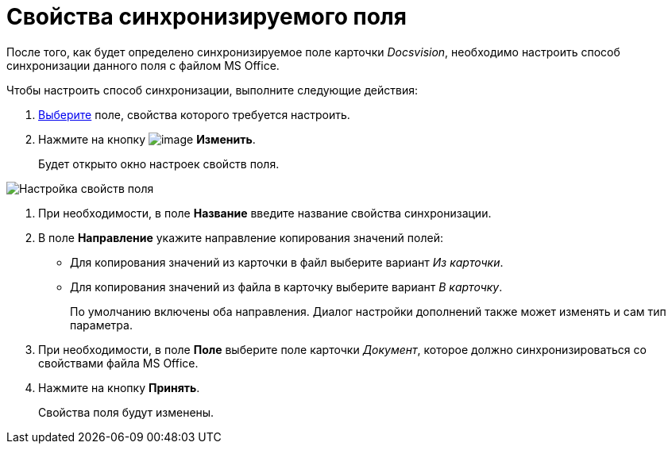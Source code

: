 = Свойства синхронизируемого поля

После того, как будет определено синхронизируемое поле карточки _Docsvision_, необходимо настроить способ синхронизации данного поля с файлом MS Office.

Чтобы настроить способ синхронизации, выполните следующие действия:

. xref:cSub_Document_SynchField_add.adoc[Выберите] поле, свойства которого требуется настроить.
. Нажмите на кнопку image:buttons/cSub_Change.png[image] *Изменить*.
+
Будет открыто окно настроек свойств поля.

image::cSub_PropertySettings.png[Настройка свойств поля]
. При необходимости, в поле *Название* введите название свойства синхронизации.
. В поле *Направление* укажите направление копирования значений полей:
* Для копирования значений из карточки в файл выберите вариант _Из карточки_.
* Для копирования значений из файла в карточку выберите вариант _В карточку_.
+
По умолчанию включены оба направления. Диалог настройки дополнений также может изменять и сам тип параметра.
. При необходимости, в поле *Поле* выберите поле карточки _Документ_, которое должно синхронизироваться со свойствами файла MS Office.
. Нажмите на кнопку *Принять*.
+
Свойства поля будут изменены.
